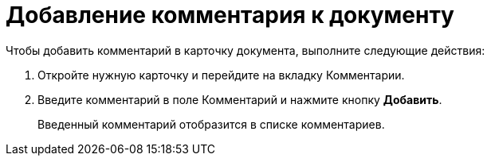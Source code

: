 = Добавление комментария к документу

Чтобы добавить комментарий в карточку документа, выполните следующие действия:

. Откройте нужную карточку и перейдите на вкладку Комментарии.
. Введите комментарий в поле Комментарий и нажмите кнопку *Добавить*.
+
Введенный комментарий отобразится в списке комментариев.
